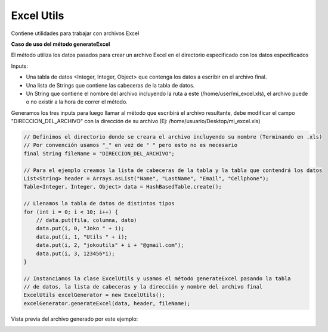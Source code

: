 Excel Utils
-----------
Contiene utilidades para trabajar con archivos Excel

**Caso de uso del método generateExcel**

El método utiliza los datos pasados para crear un archivo Excel en el directorio especificado con los datos especificados

Inputs:

* Una tabla de datos <Integer, Integer, Object> que contenga los datos a escribir en el archivo final.
* Una lista de Strings que contiene las cabeceras de la tabla de datos.
* Un String que contiene el nombre del archivo incluyendo la ruta a este (/home/user/mi_excel.xls), el archivo puede o no existir a la hora de correr el método.

Generamos los tres inputs para luego llamar al método que escribirá el archivo resultante, debe modificar el campo "DIRECCION_DEL_ARCHIVO" con la dirección de su archivo (Ej: /home/usuario/Desktop/mi_excel.xls)

.. code-block:: java
        
    // Definimos el directorio donde se creara el archivo incluyendo su nombre (Terminando en .xls)
    // Por convención usamos "_" en vez de " " pero esto no es necesario
    final String fileName = "DIRECCION_DEL_ARCHIVO";

    // Para el ejemplo creamos la lista de cabeceras de la tabla y la tabla que contendrá los datos
    List<String> header = Arrays.asList("Name", "LastName", "Email", "Cellphone");
    Table<Integer, Integer, Object> data = HashBasedTable.create();

    // Llenamos la tabla de datos de distintos tipos
    for (int i = 0; i < 10; i++) {
        // data.put(fila, columna, dato)
        data.put(i, 0, "Joko " + i);
        data.put(i, 1, "Utils " + i);
        data.put(i, 2, "jokoutils" + i + "@gmail.com");
        data.put(i, 3, 123456*i);
    }

    // Instanciamos la clase ExcelUtils y usamos el método generateExcel pasando la tabla 
    // de datos, la lista de cabeceras y la dirección y nombre del archivo final
    ExcelUtils excelGenerator = new ExcelUtils();
    excelGenerator.generateExcel(data, header, fileName);

Vista previa del archivo generado por este ejemplo:

.. image:: /_static/images/joko-utils/ExcelUtils/generateExcel_img1.png
    :align: center